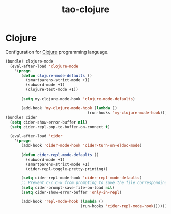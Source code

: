 #+TITLE: tao-clojure

* Clojure

Configuration for [[http://clojure.org][Clojure]] programming language.

#+BEGIN_SRC emacs-lisp
(bundle! clojure-mode
  (eval-after-load 'clojure-mode
    '(progn
       (defun clojure-mode-defaults ()
         (smartparens-strict-mode +1)
         (subword-mode +1)
         (clojure-test-mode +1))

       (setq my-clojure-mode-hook 'clojure-mode-defaults)

       (add-hook 'my-clojure-mode-hook (lambda ()
                                    (run-hooks 'my-clojure-mode-hook))))))
(bundle! cider
  (setq cider-show-error-buffer nil)
  (setq cider-repl-pop-to-buffer-on-connect t)

  (eval-after-load 'cider
    '(progn
       (add-hook 'cider-mode-hook 'cider-turn-on-eldoc-mode)

       (defun cider-repl-mode-defaults ()
         (subword-mode +1)
         (smartparens-strict-mode +1)
         (cider-repl-toggle-pretty-printing))

       (setq cider-repl-mode-hook 'cider-repl-mode-defaults)
       ;; Prevent C-c C-k from prompting to save the file corresponding to the buffer being loaded, if it's modified:
       (setq cider-prompt-save-file-on-load nil)
       (setq cider-show-error-buffer 'only-in-repl)

       (add-hook 'repl-mode-hook (lambda ()
                                 (run-hooks 'cider-repl-mode-hook))))))
#+END_SRC

